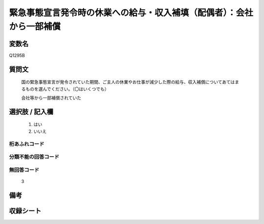 .. title:: Q1295B
.. rst-class:: item

====================================================================================================
緊急事態宣言発令時の休業への給与・収入補填（配偶者）：会社から一部補償
====================================================================================================

.. rst-class:: varname

変数名
==================

Q1295B

.. rst-class:: question

質問文
==================


   国の緊急事態宣言が発令されていた期間、ご主人の休業やお仕事が減少した際の給与、収入補償についてあてはまるものを選んでください。（〇はいくつでも）
   
   
   会社等から一部補償されていた





.. rst-class:: answer

選択肢 / 記入欄
======================

  1. はい
  2. いいえ
  



.. rst-class:: overflow

桁あふれコード
-------------------------------
  


.. rst-class:: not_classified

分類不能の回答コード
-------------------------------------
  


.. rst-class:: not_available

無回答コード
-------------------------------------
  3


.. rst-class:: bikou

備考
==================
 



.. rst-class:: include_sheet

収録シート
=======================================
.. hlist::
   :columns: 3
   
   
   * p28_5
   
   


.. index:: Q1295B